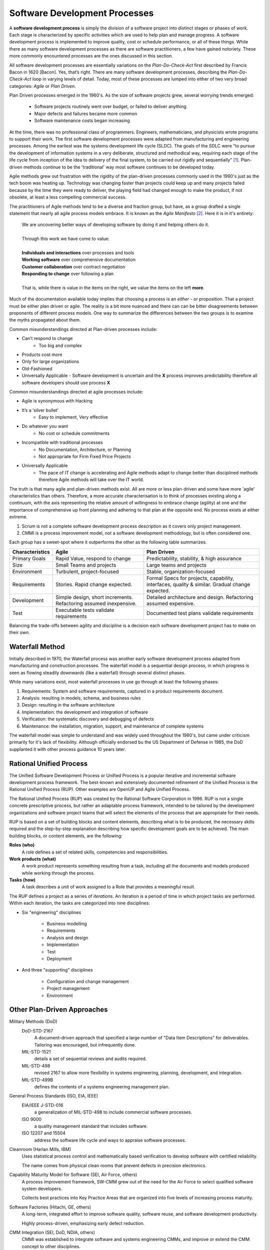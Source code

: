 .. This file is part of the OpenDSA eTextbook project. See
.. http://algoviz.org/OpenDSA for more details.
.. Copyright (c) 2015 by the OpenDSA Project Contributors, and
.. distributed under an MIT open source license.

.. avmetadata::
   :author: Dave Parillo
   :satisfies: Process Intro
   :topic: Introduction

Software Development Processes
==============================


.. index:: process; software development

.. index:: agile methods, plan-driven methods, 

A **software development process** is simply the division of a software project into 
distinct stages or phases of work.
Each stage is characterized by specific activities which are used to help plan and
manage progress.  
A software development process is implemented to improve quality, cost or schedule
performance, or all of these things.
While there as many software development processes as there are software practitioners,
a few have gained notoriety.
These more commonly encountered processes are the ones discussed in this section.

All software development processes are essentially variations on the *Plan-Do-Check-Act*
first described by Francis Bacon in 1620 [Bacon].  Yes, that’s right.
There are many software development processes, describing the  *Plan-Do-Check-Act* loop
in varying levels of detail.  Today, most of these processes are lumped into either
of two very broad categories: *Agile* or *Plan Driven*.


Plan Driven processes emerged in the 1960's. 
As the size of software projects grew, several worrying trends emerged:

 - Software projects routinely went over budget, or failed to deliver anything
 
 - Major defects and failures became more common

 - Software maintenance costs began increasing

At the time, there was no professional class of programmers.
Engineers, mathematicians, and physicists wrote programs to support their work.
The first software development processes were adapted from manufacturing and engineering
processes.
Among the earliest was the systems development life cycle (SLDC).
The goals of the SDLC were 
"to pursue the development of information systems in a very deliberate, 
structured and methodical way, requiring each stage of the life cycle from 
inception of the idea to delivery of the final system, 
to be carried out rigidly and sequentially" [#]_.
Plan-driven methods continue to be the 'traditional' way most software
continues to be developed today.




Agile methods grew out frustration with the rigidity of the plan-driven processes commonly used
in the 1990's just as the tech boom was heating up.
Technology was changing faster than projects could keep up and many projects failed because
by the time they were ready to deliver, the playing field had changed enough to make the product,
if not obsolete, at least a less compelling commercial success.


The practitioners of Agile methods tend to be a diverse and fraction group, but have, as a group
drafted a single statement that nearly all agile process models embrace.
It is known as the *Agile Manifesto* [#]_.  Here it is in it's entirety:

   | We are uncovering better ways of developing
     software by doing it and helping others do it. 
   | 
   | Through this work we have come to value:
   |
   | **Individuals and interactions** over processes and tools
   | **Working software** over comprehensive documentation
   | **Customer collaboration** over contract negotiation
   | **Responding to change** over following a plan
   |  
   | That is, while there is value in the items on the right, we value the items on the left **more**.


Much of the documentation available today implies that choosing a process is 
an *either - or* proposition.  That a project must be either plan driven or agile.
The reality is a bit more nuanced and there can can be bitter disagreements
between proponents of different process models. 
One way to summarize the differences between the two groups is to examine the 
myths propagated about them.

Common misunderstandings directed at Plan-driven processes include:

- Can’t respond to change
   - Too big and complex
- Products cost more
- Only for large organizations
- Old-Fashioned
- Universally Applicable
  - Software development is uncertain and the **X** process improves predictability therefore all software developers should use process **X**

Common misunderstandings directed at agile processes include:

- Agile is synonymous with Hacking
- It’s a ‘silver bullet’
   - Easy to implement, Very effective
- Do whatever you want
   - No cost or schedule commitments
- Incompatible with traditional processes
   - No Documentation, Architecture, or Planning
   - Not appropriate for Firm Fixed Price Projects
- Universally Applicable
   - The pace of IT change is accelerating and Agile methods adapt to change better than disciplined methods therefore Agile methods will take over the IT world.


The truth is that many agile and plan-driven methods exist.
All are more or less plan-driven and some have more 'agile' characteristics than others.
Therefore, a more accurate characterisation is to think of processes
existing along a continuum, with the axis representing the relative
amount of willingness to embrace change (agility) at one and
the importance of comprehensive up front planning and adhering to that plan
at the opposite end.  No process exists at either extreme.

.. odsafig:: Images/BackProcess-continuum.png

1. Scrum is not a complete software development process description as it covers only project management.
2. CMMI is a process improvement model, not a software development methodology, but is often considered one.
      
Each group has a sweet-spot where it outperforms the other as the following table summarizes.

===============  =================================================================  ==============================================================================================
Characteristics  Agile                                                              Plan Driven
===============  =================================================================  ==============================================================================================
Primary Goals    Rapid Value, respond to change                                     Predictability, stability, & high assurance
Size             Small Teams and projects                                           Large teams and projects
Environment      Turbulent, project-focused                                         Stable, organization-focused
Requirements     Stories.  Rapid change expected.                                   Formal Specs for projects, capability, interfaces, quality & similar.  Gradual change expected.      
Development      Simple design, short increments. Refactoring assumed inexpensive.  Detailed architecture and design.  Refactoring assumed expensive.
Test             Executable tests validate requirements                             Documented test plans validate requirements
===============  =================================================================  ==============================================================================================


Balancing the trade-offs between agility and discipline is a decision each
software development project has to make on their own.

.. odsafig:: Images/BackProcess-radar-chart.png
   
   Adapted from *Balancing Agility and Discipline: A Guide for the Perplexed* [Boehm03]_



Waterfall Method
----------------

Initially described in 1970, the Waterfall process was another early 
software development process adapted from manufacturing and construction processes.
The waterfall model is a sequential design process, in which progress is seen as 
flowing steadily downwards (like a waterfall) through several distinct phases.

.. odsafig:: Images/BackWaterfall.png
   
   Waterfall model [#]_

      
   
While many variations exist, most waterfall processes in use go through at least
the following phases:

#. Requirements: System and software requirements, captured in a product requirements document.
#. Analysis: resulting in models, schema, and business rules
#. Design: resulting in the software architecture
#. Implementation: the development and integration of software
#. Verification: the systematic discovery and debugging of defects
#. Maintenance: the installation, migration, support, and maintenance of complete systems

The waterfall model was simple to understand and was widely used throughout the 1980's,
but came under criticism primarily for it's lack of flexibility.
Although officially endorsed bu the US Department of Defense in 1985, the DoD supplanted
it with other process guidance 10 years later.


Rational Unified Process
------------------------

The Unified Software Development Process or Unified Process is a popular iterative 
and incremental software development process framework. 
The best-known and extensively documented refinement of the Unified Process is the 
Rational Unified Process (RUP). 
Other examples are OpenUP and Agile Unified Process.

The Rational Unified Process (RUP) was created by the Rational Software Corporation in 1996.
RUP is not a single concrete prescriptive process, but rather an adaptable process framework, 
intended to be tailored by the development organizations and software project teams that 
will select the elements of the process that are appropriate for their needs.

RUP is based on a set of building blocks and content elements, 
describing what is to be produced, the necessary skills required and 
the step-by-step explanation describing how specific development goals are to be achieved. 
The main building blocks, or content elements, are the following:

**Roles (who)**
   A role defines a set of related skills, competencies and responsibilities.

**Work products (what)**
   A work product represents something resulting from a task, 
   including all the documents and models produced while working through the process.

**Tasks (how)**
   A task describes a unit of work assigned to a Role that provides a meaningful result.


.. odsafig:: Images/BackRUPIterations.png

   RUP disciplines and iterations
   

The RUP defines a project as a series of *iterations*.
An iteration is a period of time in which project tasks are performed.
Within each iteration, the tasks are categorized into nine disciplines:

- Six "engineering" disciplines

   - Business modelling
   - Requirements
   - Analysis and design
   - Implementation
   - Test
   - Deployment

- And three "supporting" disciplines

   - Configuration and change management
   - Project management
   - Environment



Other Plan-Driven Approaches
----------------------------



Military Methods (DoD)
   DoD-STD-2167 
      A document-driven approach that specified a large number of 
      "Data Item Descriptions" for deliverables. 
      Tailoring was encouraged, but infrequently done.
   MIL-STD-1521 
      details a set of sequential reviews and audits required.
   MIL-STD-498 
      revised 2167 to allow more flexibility in systems engineering, planning,
      development, and integration.
   MIL-STD-499B 
      defines the contents of a systems engineering management plan.

General Process Standards (ISO, EIA, IEEE)
   EIA/IEEE J-STD-016 
      a generalization of MIL-STD-498 to include commercial software processes.
   ISO 9000 
      a quality management standard that includes software.
   ISO 12207 and 15504 
      address the software life cycle and ways to appraise software processes.


Cleanroom (Harlan Mills, IBM)
   Uses statistical process control and mathematically based verification to develop software
   with certified reliability.
    
   The name comes from physical clean rooms that prevent defects in precision electronics.

Capability Maturity Model for Software (SEI, Air Force, others)
   A process improvement framework, SW-CMM grew out of the need for the Air Force to
   select qualified software system developers.
   
   Collects best practices into Key Practice Areas that are organized into 
   five levels of increasing process maturity.


Software Factories (Hitachi, GE, others)
   A long-term, integrated effort to improve software quality, software reuse, and software
   development productivity.
   
   Highly process-driven, emphasizing early defect reduction.

CMM Integration (SEI, DoD, NDIA, others)
   CMMI was established to integrate software and systems engineering CMMs, and improve
   or extend the CMM concept to other disciplines.
    
   Its a suite of models and appraisal methods that address a variety of disciplines using 
   a common architecture, vocabulary, and a core of process areas.

Personal Software Process (PSP)/Team Software Process (TSP) (Watts Humphrey, SEI)
   PSP 
      A structured framework of forms, guidelines, and procedures for developing software. 
      Directed toward the use of self-measurement to improve individual programming skills.

   TSP 
      Builds on PSP and supports the development of industrial-strength software through 
      the use of team planning and control.



eXtreme Programming (XP)
------------------------

Established in the late 1990's by Kent Beck, XP is 
regarded as perhaps the most famous agile method.
XP was certainly among the first to gain attention from mainstream
software development projects.
XP was refined from experience gained developing an information system for Daimler Chrysler
corporation.
As agile practices go, it is quite proscriptive, fairly rigorous and 
initially expects all practices to be followed.
Kent Beck has been quoted as saying

   If you're not performing all 12 practices, then you're not doing XP.


In *Extreme Programming Explained*, Kent Beck describes extreme programming as a 
software development discipline that organizes people to produce higher quality 
software more productively.  
XP attempts to reduce the cost of changes in requirements by having multiple 
short development cycles, rather than a long one. 
Rather than a burden, changes are considered a natural, inescapable and desirable aspect of 
software projects, and should be planned for, instead of attempting 
to define a stable set of requirements.
  
.. odsafig:: Images/Extreme_Programming.png

    Planning and feedback loops in extreme programming. [#]_


XP is characterised by several core practices including 
stories, pair programming, simple design, 
test first, unit tests, and continuous integration.

The XP process describes four basic activities that are performed 
within the software development process: 
coding, testing, listening, and designing. 

Coding
  XP argues that the only truly important product of the software 
  development process is code – software instructions that a computer can interpret. 
  Without code, there is no working product.
  
  Coding can also be used to figure out the most suitable solution. 
  Coding can also help to communicate thoughts about programming problems. 
  A programmer dealing with a complex programming problem, or finding it hard to 
  explain the solution to fellow programmers, might code it in a simplified manner 
  and use the code to demonstrate what he or she means. 
  Code, say the proponents of this position, is always clear and concise 
  and cannot be interpreted in more than one way. 
  Other programmers can give feedback on this code by also coding their thoughts.


Testing
  Unit tests determine whether a given feature works as intended. 
  A programmer writes as many automated tests as they can think of that might "break" the code; 
  if all tests run successfully, then the coding is complete. 
  Every piece of code that is written is tested before moving on to the next feature.
  
  Acceptance tests verify that the requirements as understood by the programmers 
  satisfy the customer's actual requirements.

  System-wide integration testing was encouraged, initially, 
  as a daily end-of-day activity, for early detection of incompatible interfaces, 
  to reconnect before the separate sections diverged widely from coherent functionality. 

Listening
  Programmers must listen to what the customers need the system to do, 
  what "business logic" is needed. 
  They must understand these needs well enough to give the customer feedback 
  about the technical aspects of how the problem might be solved, or cannot be solved. 
  Communication between the customer and programmer is further addressed in the planning game.


Designing
  As software systems grow, the importance of design increases.
  Small programs can be constructed with comparatively little design,
  however as software size grows, the more design is required.
  Often more upfront design is required as well as checking and revisiting
  designs throughout the lifetime of the project.


Crystal
-------

Established in the late 1990's by Alistair Cockburn, Crystal is 
conceived as a family of software development processes organized by color, 
clear, yellow, orange, red.
To date, only Crystal Clear, the most light-weight in the family, has been completely documented.

Crystal provides different levels of “ceremony” depending on the size of the team and the
criticality of the project.
Crystal practices draw from agile and plan-driven methods as well as psychology 
and organizational development research.

Scrum
-----

Scrum is an agile software management process.
That is, it describes how software development teams should be organised and
let's each team determine what technical software development activities they
should perform.

Projects are divided into 30-day work intervals (“sprints”) in which a 
specific number of requirements from a prioritized list (“backlog”) are implemented.
Short (10-15 minute) “Scrum meetings”, held daily, maintain coordination within the team and with
project stakeholders (pigs and chickens).


Feature-Driven Development (FDD)
--------------------------------

FDD is a lightweight, architecturally based process that initially establishes 
an overall object architecture and features list.
Projects then proceed to design-by-feature and build-by-feature activities.
Both design-by-feature and build-by-feature are incremental software
construction methodologies.
In FDD, the use of UML or other object-oriented design methods is strongly implied,
if not explicitly required.



Notes
-----


.. [#] Geoffrey Elliott. *Global Business Information Technology: an integrated systems approach*. Pearson Education. 2004.

.. [#] http://www.agilealliance.org/

.. [#] Peter Kemp / Paul Smith, *Waterfall model*
   (Adapted from Paul Smith's work at wikipedia) 
   [CC BY 3.0 (http://creativecommons.org/licenses/by/3.0)], via Wikimedia Commons

.. [#] Don Wells, *Planning / Feedback Loops*
   (https://en.wikipedia.org/wiki/File:XP-feedback.gif) 
   [CC BY-SA 3.0 (http://creativecommons.org/licenses/by-sa/3.0)], via Wikimedia Commons



